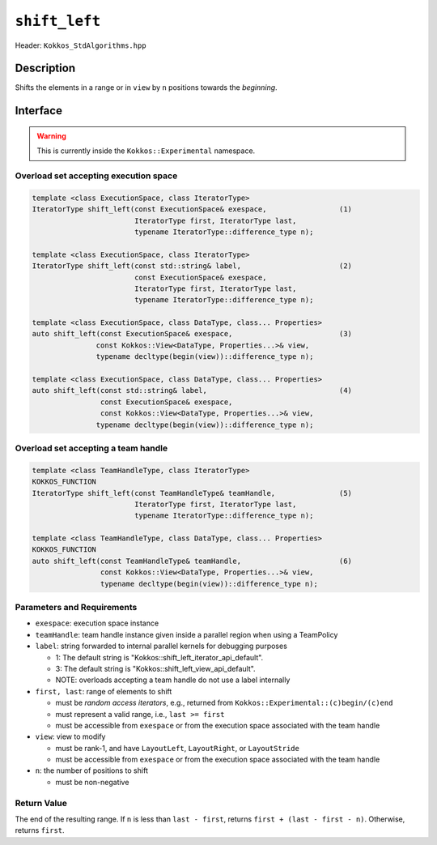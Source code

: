 ``shift_left``
==============

Header: ``Kokkos_StdAlgorithms.hpp``

Description
-----------

Shifts the elements in a range or in ``view`` by ``n`` positions towards the *beginning*.

Interface
---------

.. warning:: This is currently inside the ``Kokkos::Experimental`` namespace.

Overload set accepting execution space
~~~~~~~~~~~~~~~~~~~~~~~~~~~~~~~~~~~~~~

.. code-block:: cpp

   template <class ExecutionSpace, class IteratorType>
   IteratorType shift_left(const ExecutionSpace& exespace,                 (1)
                           IteratorType first, IteratorType last,
                           typename IteratorType::difference_type n);

   template <class ExecutionSpace, class IteratorType>
   IteratorType shift_left(const std::string& label,                       (2)
                           const ExecutionSpace& exespace,
                           IteratorType first, IteratorType last,
                           typename IteratorType::difference_type n);

   template <class ExecutionSpace, class DataType, class... Properties>
   auto shift_left(const ExecutionSpace& exespace,                         (3)
                  const Kokkos::View<DataType, Properties...>& view,
                  typename decltype(begin(view))::difference_type n);

   template <class ExecutionSpace, class DataType, class... Properties>
   auto shift_left(const std::string& label,                               (4)
                   const ExecutionSpace& exespace,
                   const Kokkos::View<DataType, Properties...>& view,
                  typename decltype(begin(view))::difference_type n);


Overload set accepting a team handle
~~~~~~~~~~~~~~~~~~~~~~~~~~~~~~~~~~~~

.. versionadded:: 4.2

.. code-block:: cpp

   template <class TeamHandleType, class IteratorType>
   KOKKOS_FUNCTION
   IteratorType shift_left(const TeamHandleType& teamHandle,               (5)
                           IteratorType first, IteratorType last,
                           typename IteratorType::difference_type n);

   template <class TeamHandleType, class DataType, class... Properties>
   KOKKOS_FUNCTION
   auto shift_left(const TeamHandleType& teamHandle,                       (6)
                   const Kokkos::View<DataType, Properties...>& view,
                   typename decltype(begin(view))::difference_type n);

Parameters and Requirements
~~~~~~~~~~~~~~~~~~~~~~~~~~~

- ``exespace``: execution space instance

- ``teamHandle``: team handle instance given inside a parallel region when using a TeamPolicy

- ``label``: string forwarded to internal parallel kernels for debugging purposes

  - 1: The default string is "Kokkos::shift_left_iterator_api_default".

  - 3: The default string is "Kokkos::shift_left_view_api_default".

  - NOTE: overloads accepting a team handle do not use a label internally

- ``first, last``: range of elements to shift

  - must be *random access iterators*, e.g., returned from ``Kokkos::Experimental::(c)begin/(c)end``

  - must represent a valid range, i.e., ``last >= first``

  - must be accessible from ``exespace`` or from the execution space associated with the team handle

- ``view``: view to modify

  - must be rank-1, and have ``LayoutLeft``, ``LayoutRight``, or ``LayoutStride``

  - must be accessible from ``exespace`` or from the execution space associated with the team handle

- ``n``: the number of positions to shift

  - must be non-negative

Return Value
~~~~~~~~~~~~

The end of the resulting range. If ``n`` is less than ``last - first``, returns ``first + (last - first - n)``. Otherwise, returns ``first``.
